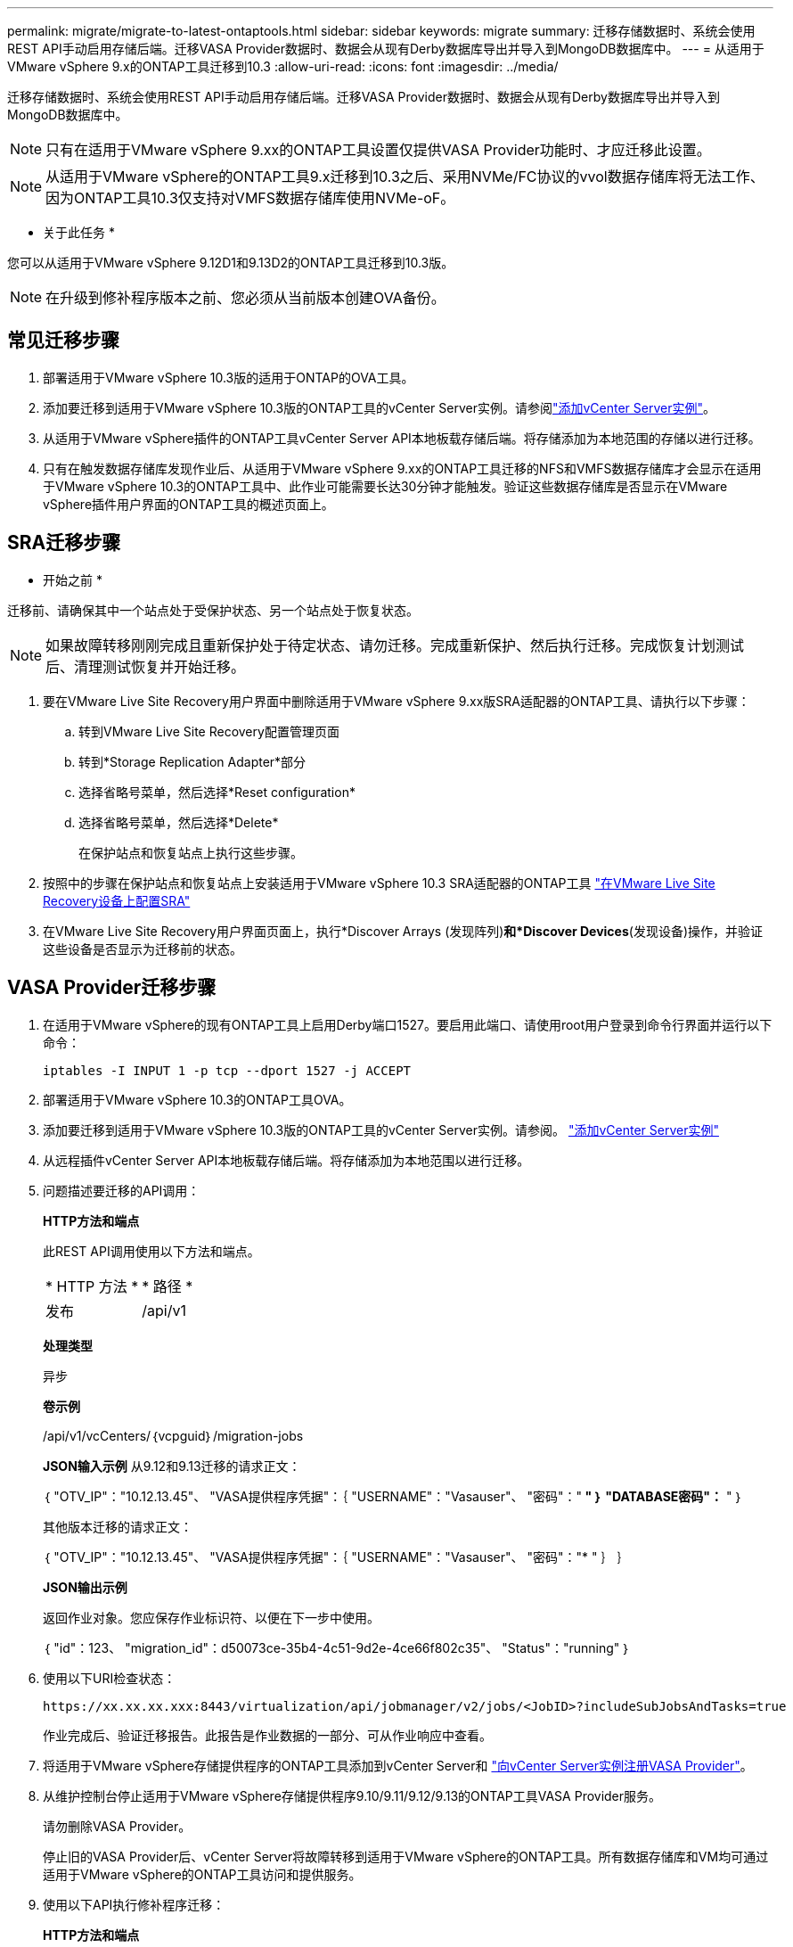 ---
permalink: migrate/migrate-to-latest-ontaptools.html 
sidebar: sidebar 
keywords: migrate 
summary: 迁移存储数据时、系统会使用REST API手动启用存储后端。迁移VASA Provider数据时、数据会从现有Derby数据库导出并导入到MongoDB数据库中。 
---
= 从适用于VMware vSphere 9.x的ONTAP工具迁移到10.3
:allow-uri-read: 
:icons: font
:imagesdir: ../media/


[role="lead"]
迁移存储数据时、系统会使用REST API手动启用存储后端。迁移VASA Provider数据时、数据会从现有Derby数据库导出并导入到MongoDB数据库中。


NOTE: 只有在适用于VMware vSphere 9.xx的ONTAP工具设置仅提供VASA Provider功能时、才应迁移此设置。


NOTE: 从适用于VMware vSphere的ONTAP工具9.x迁移到10.3之后、采用NVMe/FC协议的vvol数据存储库将无法工作、因为ONTAP工具10.3仅支持对VMFS数据存储库使用NVMe-oF。

* 关于此任务 *

您可以从适用于VMware vSphere 9.12D1和9.13D2的ONTAP工具迁移到10.3版。


NOTE: 在升级到修补程序版本之前、您必须从当前版本创建OVA备份。



== 常见迁移步骤

. 部署适用于VMware vSphere 10.3版的适用于ONTAP的OVA工具。
. 添加要迁移到适用于VMware vSphere 10.3版的ONTAP工具的vCenter Server实例。请参阅link:../configure/add-vcenter.html["添加vCenter Server实例"]。
. 从适用于VMware vSphere插件的ONTAP工具vCenter Server API本地板载存储后端。将存储添加为本地范围的存储以进行迁移。
. 只有在触发数据存储库发现作业后、从适用于VMware vSphere 9.xx的ONTAP工具迁移的NFS和VMFS数据存储库才会显示在适用于VMware vSphere 10.3的ONTAP工具中、此作业可能需要长达30分钟才能触发。验证这些数据存储库是否显示在VMware vSphere插件用户界面的ONTAP工具的概述页面上。




== SRA迁移步骤

* 开始之前 *

迁移前、请确保其中一个站点处于受保护状态、另一个站点处于恢复状态。


NOTE: 如果故障转移刚刚完成且重新保护处于待定状态、请勿迁移。完成重新保护、然后执行迁移。完成恢复计划测试后、清理测试恢复并开始迁移。

. 要在VMware Live Site Recovery用户界面中删除适用于VMware vSphere 9.xx版SRA适配器的ONTAP工具、请执行以下步骤：
+
.. 转到VMware Live Site Recovery配置管理页面
.. 转到*Storage Replication Adapter*部分
.. 选择省略号菜单，然后选择*Reset configuration*
.. 选择省略号菜单，然后选择*Delete*
+
在保护站点和恢复站点上执行这些步骤。



. 按照中的步骤在保护站点和恢复站点上安装适用于VMware vSphere 10.3 SRA适配器的ONTAP工具 link:../protect/configure-on-srm-appliance.html["在VMware Live Site Recovery设备上配置SRA"]
. 在VMware Live Site Recovery用户界面页面上，执行*Discover Arrays (发现阵列)*和*Discover Devices*(发现设备)操作，并验证这些设备是否显示为迁移前的状态。




== VASA Provider迁移步骤

. 在适用于VMware vSphere的现有ONTAP工具上启用Derby端口1527。要启用此端口、请使用root用户登录到命令行界面并运行以下命令：
+
[listing]
----
iptables -I INPUT 1 -p tcp --dport 1527 -j ACCEPT
----
. 部署适用于VMware vSphere 10.3的ONTAP工具OVA。
. 添加要迁移到适用于VMware vSphere 10.3版的ONTAP工具的vCenter Server实例。请参阅。 link:../configure/add-vcenter.html["添加vCenter Server实例"]
. 从远程插件vCenter Server API本地板载存储后端。将存储添加为本地范围以进行迁移。
. 问题描述要迁移的API调用：
+
[]
====
*HTTP方法和端点*

此REST API调用使用以下方法和端点。

|===


| * HTTP 方法 * | * 路径 * 


| 发布 | /api/v1 
|===
*处理类型*

异步

*卷示例*

/api/v1/vcCenters/｛vcpguid｝/migration-jobs

*JSON输入示例*
从9.12和9.13迁移的请求正文：

｛
  "OTV_IP"："10.12.13.45"、
  "VASA提供程序凭据"：｛
    "USERNAME"："Vasauser"、
    "密码"："******* "
  ｝
  "DATABASE密码"：******* "
｝

其他版本迁移的请求正文：

｛
  "OTV_IP"："10.12.13.45"、
  "VASA提供程序凭据"：｛
    "USERNAME"："Vasauser"、
    "密码"："******* "
  ｝
｝

*JSON输出示例*

返回作业对象。您应保存作业标识符、以便在下一步中使用。

｛
  "id"：123、
  "migration_id"：d50073ce-35b4-4c51-9d2e-4ce66f802c35"、
  "Status"："running"
｝

====
. 使用以下URI检查状态：
+
[listing]
----
https://xx.xx.xx.xxx:8443/virtualization/api/jobmanager/v2/jobs/<JobID>?includeSubJobsAndTasks=true
----
+
作业完成后、验证迁移报告。此报告是作业数据的一部分、可从作业响应中查看。

. 将适用于VMware vSphere存储提供程序的ONTAP工具添加到vCenter Server和 link:../configure/registration-process.html["向vCenter Server实例注册VASA Provider"]。
. 从维护控制台停止适用于VMware vSphere存储提供程序9.10/9.11/9.12/9.13的ONTAP工具VASA Provider服务。
+
请勿删除VASA Provider。

+
停止旧的VASA Provider后、vCenter Server将故障转移到适用于VMware vSphere的ONTAP工具。所有数据存储库和VM均可通过适用于VMware vSphere的ONTAP工具访问和提供服务。

. 使用以下API执行修补程序迁移：
+
[]
====
*HTTP方法和端点*

此REST API调用使用以下方法和端点。

|===


| * HTTP 方法 * | * 路径 * 


| patch | /api/v1 
|===
*处理类型*

异步

*卷示例*

修补"/api/v1/vcCenters/56d373bd-4163-44f9-a872-9adabb008ca9/migration-jobs/84dr73bd-9173-65r7-w345-8ufdbb887d43

*JSON输入示例*

｛
  "id"：123、
  "migration_id"：d50073ce-35b4-4c51-9d2e-4ce66f802c35"、
  "Status"："running"
｝

*JSON输出示例*

返回作业对象。您应保存作业标识符、以便在下一步中使用。

｛
  "id"：123、
  "migration_id"：d50073ce-35b4-4c51-9d2e-4ce66f802c35"、
  "Status"："running"
｝

修补操作的请求正文为空。


NOTE: UUID是迁移后API响应中返回的迁移UUID。

成功运行修补程序迁移API后、所有VM都会遵守存储策略。

====
. 用于迁移的删除API为：
+
[]
====
|===


| * HTTP 方法 * | * 路径 * 


| 删除 | /api/v1 
|===
*处理类型*

异步

*卷示例*

/api/v1/vcCenters/｛vcpguid｝/migration-jobs/｛migration_id｝

此API将按迁移ID删除迁移、并删除给定vCenter Server上的迁移。

====


成功迁移并将ONTAP工具10.3注册到vCenter Server后、请执行以下操作：

* 刷新所有主机上的证书。
* 请等待一段时间、然后再执行数据存储库(DS)和虚拟机(VM)操作。等待时间取决于设置中的主机、DS和VM数量。如果不等待、操作可能会间歇性失败。


* 完成后 *

升级后、如果虚拟机合规性状态已过时、请按照以下步骤重新应用虚拟机存储策略：

. 导航到数据存储库并选择*摘要*>*虚拟机存储策略*。
+
在*VM存储策略遵从性*下，您可以看到遵从性状态。显示为*过时*

. 选择Storage VM策略和相应的VM
. 选择*应用*
+
现在，“VM storage policy Compliance”(VM存储策略合规性)下的合规状态将显示为“Compliance”(合规)。



* 相关信息 *

link:../upgrade/upgrade-ontap-tools.html["从适用于VMware vSphere 10.x的ONTAP工具升级到10.3"]
